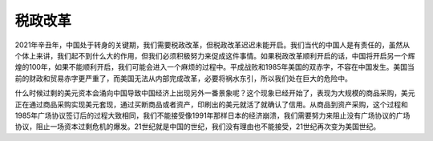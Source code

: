税政改革
=================================

2021年辛丑年，中国处于转身的关键期，我们需要税政改革，但税政改革迟迟未能开启。我们当代的中国人是有责任的，虽然从个体上来讲，我们起不到什么大的作用，但我们必须积极努力来促成这件事情。如果税政改革顺利开启的话，中国将开启另一个辉煌的100年，如果不能顺利开启，我们可能会进入一个麻烦的过程中。平成战败和1985年美国的双赤字，不容在中国发生。美国当前的财政和贸易赤字更严重了，而美国无法从内部完成改革，必要将祸水东引，所以我们处在巨大的危险中。

什么时候过剩的美元资本会涌向中国导致中国经济上出现另外一番景象呢？这个现象已经开始了，表现为大规模的商品采购，美元正在通过商品采购实现美元套现，通过买断商品或者资产，印刷出的美元就活了就确认了信用。从商品到资产采购，这个过程和1985年广场协议签订后的过程大致相同，我们不能接受像1991年那样日本的经济崩溃，我们需要努力来阻止没有广场协议的广场协议，阻止一场资本过剩危机的爆发。21世纪就是中国的世纪，我们没有理由也不能接受，21世纪再次变为美国世纪。